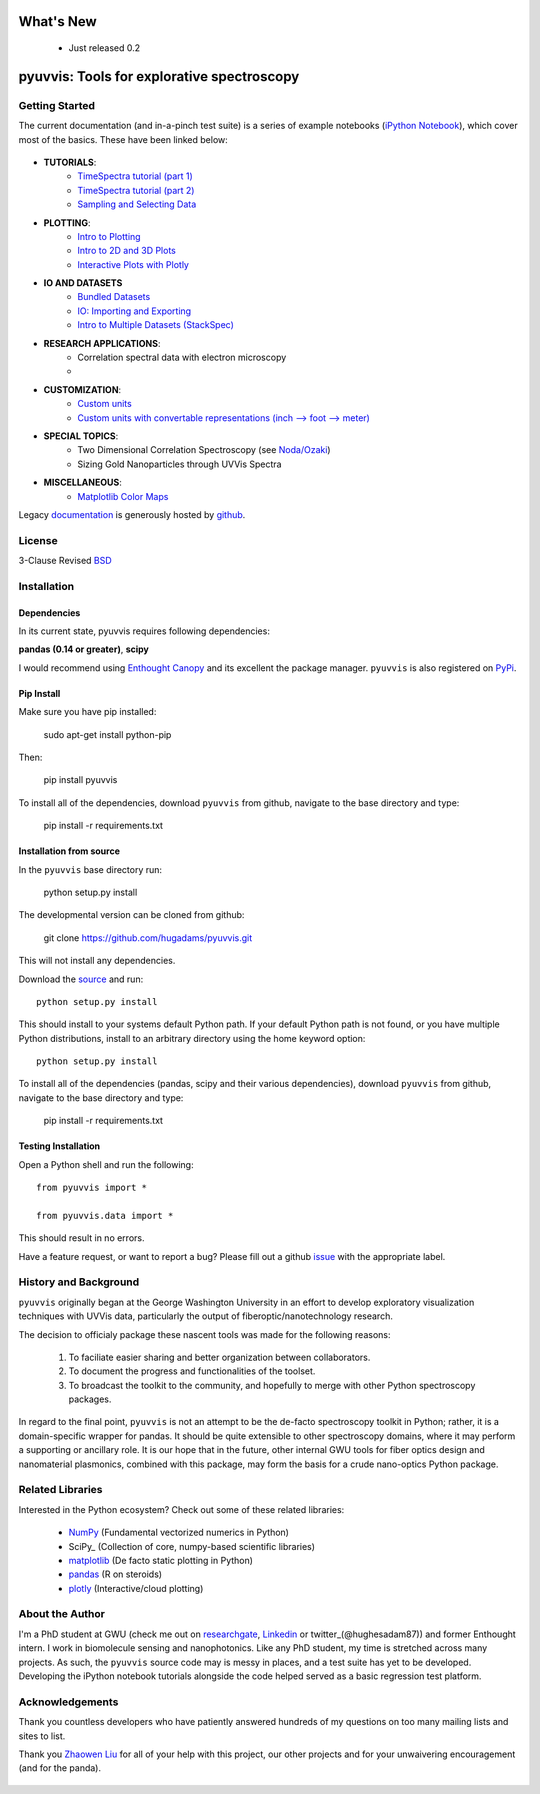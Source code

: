 .. image:: pyuvvis/data/coverimage.png
   :height: 100px
   :width: 200 px
   :scale: 50 %
   :alt: alternate text
   :align: left

==========
What's New
==========
   - Just released 0.2

===========================================
pyuvvis: Tools for explorative spectroscopy
===========================================

Getting Started
===============

The current documentation (and in-a-pinch test suite) is a series of example notebooks 
(`iPython Notebook`_), which cover most of the basics. These have been linked below:

   .. _`iPython Notebook`: http://ipython.org/notebook.html?utm_content=buffer83c2c&utm_source=buffer&utm_medium=twitter&utm_campaign=Buffer

- **TUTORIALS**:
   - `TimeSpectra tutorial (part 1)`_
   - `TimeSpectra tutorial (part 2)`_
   - `Sampling and Selecting Data`_

- **PLOTTING**:
   - `Intro to Plotting`_
   - `Intro to 2D and 3D Plots`_
   - `Interactive Plots with Plotly`_

- **IO AND DATASETS**
   - `Bundled Datasets`_
   - `IO: Importing and Exporting`_
   - `Intro to Multiple Datasets (StackSpec)`_

   .. _`Sampling and Selecting Data` : http://nbviewer.ipython.org/github/hugadams/pyuvvis/blob/master/examples/Notebooks/slicing.ipynb?create=1
   .. _`IO: Importing and Exporting` :   http://nbviewer.ipython.org/github/hugadams/pyuvvis/blob/master/examples/Notebooks/io.ipynb?create=1
   .. _`Intro to Plotting` :   http://nbviewer.ipython.org/github/hugadams/pyuvvis/blob/master/examples/Notebooks/Plotting.ipynb?create=1
   .. _`Intro to 2D and 3D Plots` :   http://nbviewer.ipython.org/github/hugadams/pyuvvis/blob/master/examples/Notebooks/plotting_2d3d.ipynb?create=1
   .. _`Interactive Plots with Plotly` :   http://nbviewer.ipython.org/github/hugadams/pyuvvis/blob/master/examples/Notebooks/plotly.ipynb?create=1
   .. _`Bundled Datasets` :   http://nbviewer.ipython.org/github/hugadams/pyuvvis/blob/master/examples/Notebooks/testdata.ipynb?create=1
   .. _`Intro to Multiple Datasets (StackSpec)` :   http://nbviewer.ipython.org/github/hugadams/pyuvvis/blob/master/examples/Notebooks/specstack.ipynb?create=1
   .. _`TimeSpectra tutorial (part 1)` :   http://nbviewer.ipython.org/github/hugadams/pyuvvis/blob/master/examples/Notebooks/tutorial_1.ipynb?create=1
   .. _`TimeSpectra tutorial (part 2)` :   http://nbviewer.ipython.org/github/hugadams/pyuvvis/blob/master/examples/Notebooks/tutorial_2.ipynb?create=1




- **RESEARCH APPLICATIONS**:
   - Correlation spectral data with electron microscopy
   -

- **CUSTOMIZATION**:
   - `Custom units`_
   - `Custom units with convertable representations (inch --> foot --> meter)`_

   .. _`Custom units` : http://nbviewer.ipython.org/github/hugadams/pyuvvis/blob/master/examples/Notebooks/units.ipynb
   .. _`Custom units with convertable representations (inch --> foot --> meter)` : http://nbviewer.ipython.org/github/hugadams/pyuvvis/blob/master/examples/Notebooks/basic_units.ipynb


- **SPECIAL TOPICS**:
   - Two Dimensional Correlation Spectroscopy (see `Noda/Ozaki`_)
   - Sizing Gold Nanoparticles through UVVis Spectra 


- **MISCELLANEOUS**:
   - `Matplotlib Color Maps`_


   .. _`Matplotlib Color Maps` : http://nbviewer.ipython.org/github/hugadams/pyparty/blob/master/examples/Notebooks/gwu_maps.ipynb?create=1
   .. _`Noda/Ozaki` : http://science.kwansei.ac.jp/~ozaki/NIR2DCorl_e.html

Legacy documentation_ is generously hosted by github_.

   .. _github: http://github.com
 
   .. _documentation: http://hugadams.github.com/pyuvvis/




License
=======

3-Clause Revised BSD_

   .. _BSD : https://github.com/hugadams/pyuvvis/blob/master/LICENSE.txt

Installation
============

Dependencies
------------
In its current state, pyuvvis requires following dependencies:

**pandas (0.14 or greater)**, **scipy**

.. _scipy: http://www.scipy.org

I would recommend using `Enthought Canopy`_ and its excellent
the package manager.  ``pyuvvis`` is also 
registered on PyPi_.

   .. _PyPi : https://pypi.python.org/pypi/PyUvVis

   .. _`Enthought Canopy` : https://www.enthought.com/products/canopy/

Pip Install
-----------

Make sure you have pip installed:

    sudo apt-get install python-pip
    
Then:
   
    pip install pyuvvis
    
To install all of the dependencies, download ``pyuvvis`` from github, navigate
to the base directory and type:

    pip install -r requirements.txt


Installation from source
------------------------

In the ``pyuvvis`` base directory run:

    python setup.py install

The developmental version can be cloned from github:

    git clone https://github.com/hugadams/pyuvvis.git
    
This will not install any dependencies.

Download the source_ and run::

   python setup.py install

This should install to your systems default Python path.  If your default Python path is not found, or you have multiple Python distributions,
install to an arbitrary directory using the home keyword option::

   python setup.py install 
  
.. _source: https://github.com/hugadams/pyuvvis

To install all of the dependencies (pandas, scipy and their various dependencies), download ``pyuvvis`` from github, navigate
to the base directory and type:

    pip install -r requirements.txt

Testing Installation
--------------------

Open a Python shell and run the following::

   from pyuvvis import *

   from pyuvvis.data import *

This should result in no errors.  

Have a feature request, or want to report a bug?  Please fill out a github
issue_ with the appropriate label.	

.. _issue : https://github.com/hugadams/pyuvvis/issues


History and Background
========================

``pyuvvis`` originally began at the George Washington University in an 
effort to develop exploratory visualization techniques with UVVis
data, particularly the output of fiberoptic/nanotechnology research. 

The decision to officialy package these nascent tools was made for the following 
reasons:
 
   1. To faciliate easier sharing and better organization between collaborators.
   2. To document the progress and functionalities of the toolset.
   3. To broadcast the toolkit to the community, and hopefully to merge with other Python spectroscopy packages.

In regard to the final point, ``pyuvvis`` is not an attempt to be the de-facto spectroscopy
toolkit in Python; rather, it is a domain-specific wrapper for pandas.  It should be quite extensible
to other spectroscopy domains, where it may perform a supporting or ancillary role.  It is our 
hope that in the future, other internal GWU tools for fiber optics design and nanomaterial plasmonics,
combined with this package, may form the basis for a crude nano-optics Python package.

Related Libraries
=================
Interested in the Python ecosystem?   Check out some of these related libraries:

   - NumPy_ (Fundamental vectorized numerics in Python)
   - SciPy_ (Collection of core, numpy-based scientific libraries)
   - matplotlib_ (De facto static plotting in Python)
   - pandas_ (R on steroids)
   - plotly_ (Interactive/cloud plotting)

   .. _NumPy: http://www.numpy.org/
   .. _pandas: http://pandas.pydata.org/
   .. _SciPy: http://scipy.org/
   .. _matplotlib : http://matplotlib.org/
   .. _plotly : https://plot.ly/
     


About the Author
================

I'm a PhD student at GWU (check me out on researchgate_, Linkedin_ or twitter_(@hughesadam87))
and former Enthought intern. I work in biomolecule sensing and nanophotonics.  
Like any PhD student, my time is stretched across many projects.  As such,
the ``pyuvvis`` source code may is messy in places, and a test suite has
yet to be developed.  Developing the iPython notebook tutorials 
alongside the code helped served as a basic regression test platform.  

   .. _researchgate : https://www.researchgate.net/profile/Adam_Hughes2/?ev=hdr_xprf
   .. _Linkedin : http://www.linkedin.com/profile/view?id=121484744&goback=%2Enmp_*1_*1_*1_*1_*1_*1_*1_*1_*1_*1_*1&trk=spm_pic
   .. _twitter : https://twitter.com/hughesadam87

Acknowledgements
================
Thank you countless developers who have patiently answered hundreds of 
my questions on too many mailing lists and sites to list.

Thank you `Zhaowen Liu`_ for all of your help with this project, our 
other projects and for your unwaivering encouragement (and for the panda).

    .. _`Zhaowen Liu` : https://github.com/EvelynLiu77
